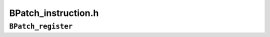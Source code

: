 BPatch_instruction.h
====================

      
``BPatch_register``
-------------------
.. cpp:namespace:: BPatch_register

.. cpp:class:: BPatch_register
   
   A **BPatch_register** represents a single register of the mutatee. The
   list of BPatch_registers can be retrieved with the
   BPatch_addressSpace::getRegisters method.
   
   .. cpp:function:: std::string name()
      
      This function returns the canonical name of the register.